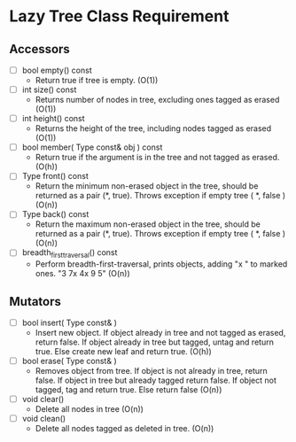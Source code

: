 

* Lazy Tree Class Requirement

** Accessors
   + [ ] bool empty() const
     - Return true if tree is empty. (O(1))
   + [ ] int size() const
     - Returns number of nodes in tree, excluding ones tagged as erased (O(1))
   + [ ] int height() const
     - Returns the height of the tree, including nodes tagged as erased (O(1))
   + [ ] bool member( Type const& obj ) const
     - Return true if the argument is in the tree and not tagged as erased. (O(h))
   + [ ] Type front() const
     - Return the minimum non-erased object in the tree, should be returned as a pair (*, true). Throws exception if empty tree ( *, false ) (O(n))
   + [ ] Type back() const
     - Return the maximum non-erased object in the tree, should be returned as a pair (*, true). Throws exception if empty tree ( *, false ) (O(n))
   + [ ] breadth_first_traversal() const
     - Perform breadth-first-traversal, prints objects, adding "x " to marked ones. "3 7x 4x 9 5" (O(n))

** Mutators
   + [ ] bool insert( Type const& )
     - Insert new object. If object already in tree and not tagged as erased, return false. If object already in tree but tagged, untag and return true. Else create new leaf and return true. (O(h))
   + [ ] bool erase( Type const& )
     - Removes object from tree. If object is not already in tree, return false. If object in tree but already tagged return false. If object not tagged, tag and return true. Else return false (O(n))
   + [ ] void clear()
     - Delete all nodes in tree (O(n))
   + [ ] void clean()
     - Delete all nodes tagged as deleted in tree. (O(n))
